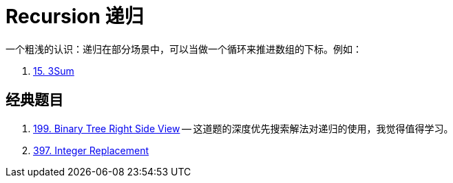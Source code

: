 [#0000-00-recursion]
= Recursion 递归

一个粗浅的认识：递归在部分场景中，可以当做一个循环来推进数组的下标。例如：

. xref:0015-3sum.adoc[15. 3Sum]



== 经典题目

. xref:0199-binary-tree-right-side-view.adoc[199. Binary Tree Right Side View] -- 这道题的深度优先搜索解法对递归的使用，我觉得值得学习。
. xref:0397-integer-replacement.adoc[397. Integer Replacement]
